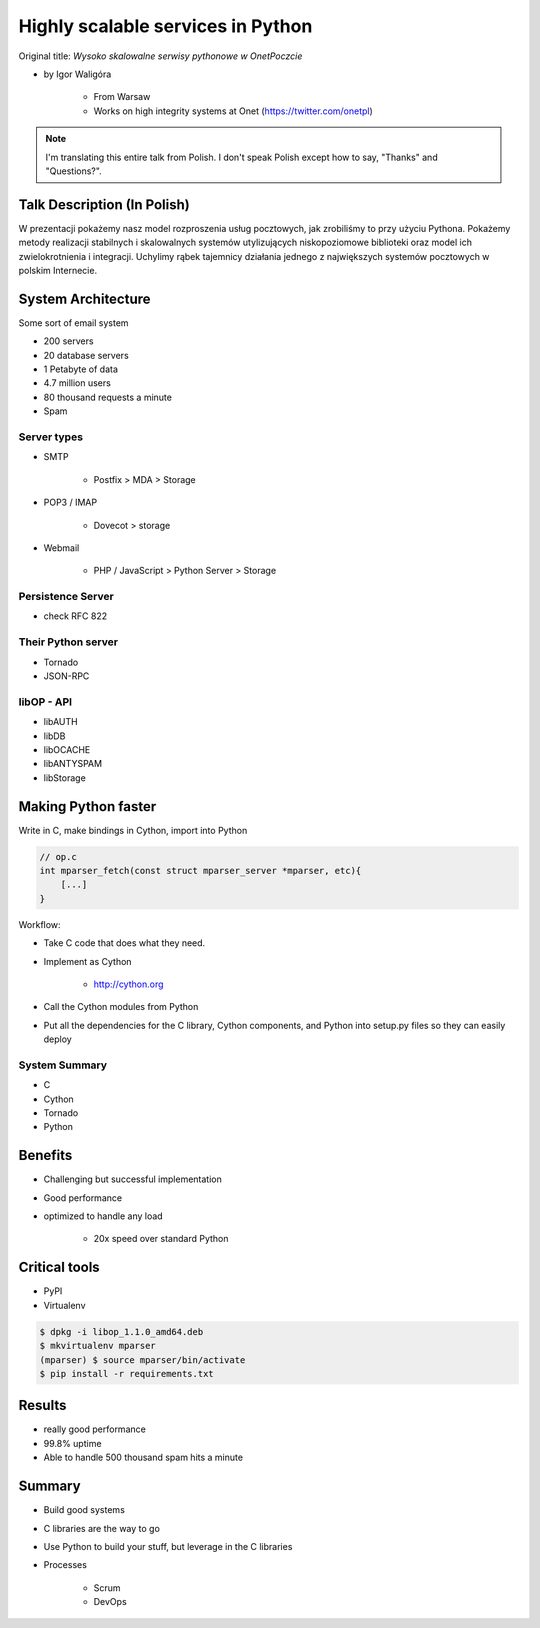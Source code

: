 ==================================
Highly scalable services in Python
==================================

Original title: `Wysoko skalowalne serwisy pythonowe w OnetPoczcie`

* by Igor Waligóra

    * From Warsaw
    * Works on high integrity systems at Onet (https://twitter.com/onetpl)

.. note:: I'm translating this entire talk from Polish.
    I don't speak Polish except how to say, "Thanks" and "Questions?".


Talk Description (In Polish)
============================

W prezentacji pokażemy nasz model rozproszenia usług pocztowych, jak zrobiliśmy to przy użyciu Pythona. Pokażemy metody realizacji stabilnych i skalowalnych systemów utylizujących niskopoziomowe biblioteki oraz model ich zwielokrotnienia i integracji. Uchylimy rąbek tajemnicy działania jednego z największych systemów pocztowych w polskim Internecie.

System Architecture
====================

Some sort of email system

* 200 servers
* 20 database servers
* 1 Petabyte of data
* 4.7 million users
* 80 thousand requests a minute
* Spam

Server types
--------------

* SMTP

    * Postfix > MDA > Storage

* POP3 / IMAP

    * Dovecot > storage
    
* Webmail

    * PHP / JavaScript > Python Server > Storage
    

Persistence Server
-------------------

* check RFC 822

Their Python server
--------------------

* Tornado
* JSON-RPC

libOP - API
-------------

* libAUTH
* libDB
* libOCACHE
* libANTYSPAM
* libStorage

Making Python faster
=======================

Write in C, make bindings in Cython, import into Python

.. code-block:: c

    // op.c
    int mparser_fetch(const struct mparser_server *mparser, etc){
        [...]
    }
    
Workflow:

* Take C code that does what they need.
* Implement as Cython

    * http://cython.org

* Call the Cython modules from Python
* Put all the dependencies for the C library, Cython components, and Python into setup.py files so they can easily deploy

System Summary
----------------

* C
* Cython
* Tornado
* Python

Benefits
==========

* Challenging but successful implementation
* Good performance
* optimized to handle any load

    * 20x speed over standard Python

Critical tools
==================

* PyPI
* Virtualenv

.. code-block:: bash

    $ dpkg -i libop_1.1.0_amd64.deb
    $ mkvirtualenv mparser
    (mparser) $ source mparser/bin/activate
    $ pip install -r requirements.txt
    
Results
===================

* really good performance
* 99.8% uptime
* Able to handle 500 thousand spam hits a minute

Summary
============

* Build good systems
* C libraries are the way to go
* Use Python to build your stuff, but leverage in the C libraries
* Processes

    * Scrum
    * DevOps
    